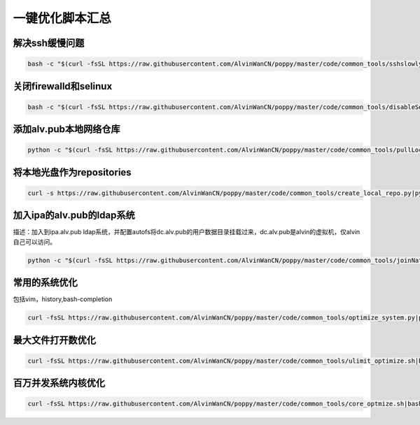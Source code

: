一键优化脚本汇总
############################


解决ssh缓慢问题
==========================

.. code-block:: bash

    bash -c "$(curl -fsSL https://raw.githubusercontent.com/AlvinWanCN/poppy/master/code/common_tools/sshslowly.sh)"


关闭firewalld和selinux
=================================

.. code-block:: bash

    bash -c "$(curl -fsSL https://raw.githubusercontent.com/AlvinWanCN/poppy/master/code/common_tools/disableSeAndFir.sh)"



添加alv.pub本地网络仓库
=========================

.. code-block:: bash

    python -c "$(curl -fsSL https://raw.githubusercontent.com/AlvinWanCN/poppy/master/code/common_tools/pullLocalYum.py)"

将本地光盘作为repositories
===================================

.. code-block:: bash

    curl -s https://raw.githubusercontent.com/AlvinWanCN/poppy/master/code/common_tools/create_local_repo.py|python

加入ipa的alv.pub的ldap系统
================================

描述：加入到ipa.alv.pub ldap系统，并配置autofs将dc.alv.pub的用户数据目录挂载过来，dc.alv.pub是alvin的虚拟机，仅alvin自己可以访问。

.. code-block:: bash

    python -c "$(curl -fsSL https://raw.githubusercontent.com/AlvinWanCN/poppy/master/code/common_tools/joinNatashaLDAP.py)"


常用的系统优化
=================================
包括vim，history,bash-completion

.. code-block:: bash

    curl -fsSL https://raw.githubusercontent.com/AlvinWanCN/poppy/master/code/common_tools/optimize_system.py|python

最大文件打开数优化
==========================

.. code-block:: bash

    curl -fsSL https://raw.githubusercontent.com/AlvinWanCN/poppy/master/code/common_tools/ulimit_optimize.sh|bash


百万并发系统内核优化
==============================

.. code-block:: bash

     curl -fsSL https://raw.githubusercontent.com/AlvinWanCN/poppy/master/code/common_tools/core_optmize.sh|bash